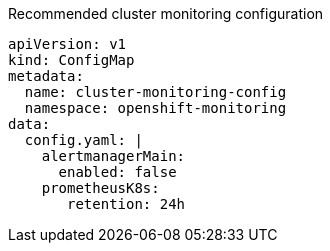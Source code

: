 :_mod-docs-content-type: SNIPPET
.Recommended cluster monitoring configuration
[source,yaml]
----
apiVersion: v1
kind: ConfigMap
metadata:
  name: cluster-monitoring-config
  namespace: openshift-monitoring
data:
  config.yaml: |
    alertmanagerMain:
      enabled: false
    prometheusK8s:
       retention: 24h
----
